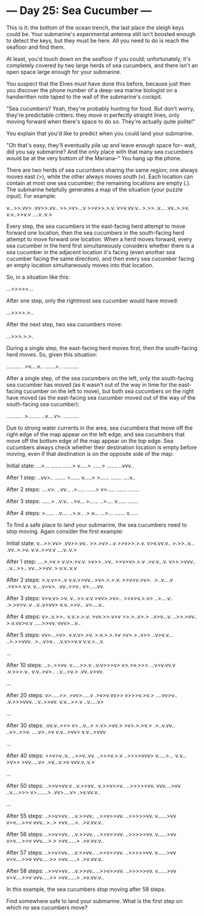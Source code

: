 * --- Day 25: Sea Cucumber ---

   This is it: the bottom of the ocean trench, the last place the sleigh keys
   could be. Your submarine's experimental antenna still isn't boosted enough
   to detect the keys, but they must be here. All you need to do is reach the
   seafloor and find them.

   At least, you'd touch down on the seafloor if you could; unfortunately,
   it's completely covered by two large herds of sea cucumbers, and there
   isn't an open space large enough for your submarine.

   You suspect that the Elves must have done this before, because just then
   you discover the phone number of a deep-sea marine biologist on a
   handwritten note taped to the wall of the submarine's cockpit.

   "Sea cucumbers? Yeah, they're probably hunting for food. But don't worry,
   they're predictable critters: they move in perfectly straight lines, only
   moving forward when there's space to do so. They're actually quite
   polite!"

   You explain that you'd like to predict when you could land your submarine.

   "Oh that's easy, they'll eventually pile up and leave enough space for--
   wait, did you say submarine? And the only place with that many sea
   cucumbers would be at the very bottom of the Mariana--" You hang up the
   phone.

   There are two herds of sea cucumbers sharing the same region; one always
   moves east (>), while the other always moves south (v). Each location can
   contain at most one sea cucumber; the remaining locations are empty (.).
   The submarine helpfully generates a map of the situation (your puzzle
   input). For example:

 v...>>.vv>
 .vv>>.vv..
 >>.>v>...v
 >>v>>.>.v.
 v>v.vv.v..
 >.>>..v...
 .vv..>.>v.
 v.v..>>v.v
 ....v..v.>

   Every step, the sea cucumbers in the east-facing herd attempt to move
   forward one location, then the sea cucumbers in the south-facing herd
   attempt to move forward one location. When a herd moves forward, every sea
   cucumber in the herd first simultaneously considers whether there is a sea
   cucumber in the adjacent location it's facing (even another sea cucumber
   facing the same direction), and then every sea cucumber facing an empty
   location simultaneously moves into that location.

   So, in a situation like this:

 ...>>>>>...

   After one step, only the rightmost sea cucumber would have moved:

 ...>>>>.>..

   After the next step, two sea cucumbers move:

 ...>>>.>.>.

   During a single step, the east-facing herd moves first, then the
   south-facing herd moves. So, given this situation:

 ..........
 .>v....v..
 .......>..
 ..........

   After a single step, of the sea cucumbers on the left, only the
   south-facing sea cucumber has moved (as it wasn't out of the way in time
   for the east-facing cucumber on the left to move), but both sea cucumbers
   on the right have moved (as the east-facing sea cucumber moved out of the
   way of the south-facing sea cucumber):

 ..........
 .>........
 ..v....v>.
 ..........

   Due to strong water currents in the area, sea cucumbers that move off the
   right edge of the map appear on the left edge, and sea cucumbers that move
   off the bottom edge of the map appear on the top edge. Sea cucumbers
   always check whether their destination location is empty before moving,
   even if that destination is on the opposite side of the map:

 Initial state:
 ...>...
 .......
 ......>
 v.....>
 ......>
 .......
 ..vvv..

 After 1 step:
 ..vv>..
 .......
 >......
 v.....>
 >......
 .......
 ....v..

 After 2 steps:
 ....v>.
 ..vv...
 .>.....
 ......>
 v>.....
 .......
 .......

 After 3 steps:
 ......>
 ..v.v..
 ..>v...
 >......
 ..>....
 v......
 .......

 After 4 steps:
 >......
 ..v....
 ..>.v..
 .>.v...
 ...>...
 .......
 v......

   To find a safe place to land your submarine, the sea cucumbers need to
   stop moving. Again consider the first example:

 Initial state:
 v...>>.vv>
 .vv>>.vv..
 >>.>v>...v
 >>v>>.>.v.
 v>v.vv.v..
 >.>>..v...
 .vv..>.>v.
 v.v..>>v.v
 ....v..v.>

 After 1 step:
 ....>.>v.>
 v.v>.>v.v.
 >v>>..>v..
 >>v>v>.>.v
 .>v.v...v.
 v>>.>vvv..
 ..v...>>..
 vv...>>vv.
 >.v.v..v.v

 After 2 steps:
 >.v.v>>..v
 v.v.>>vv..
 >v>.>.>.v.
 >>v>v.>v>.
 .>..v....v
 .>v>>.v.v.
 v....v>v>.
 .vv..>>v..
 v>.....vv.

 After 3 steps:
 v>v.v>.>v.
 v...>>.v.v
 >vv>.>v>..
 >>v>v.>.v>
 ..>....v..
 .>.>v>v..v
 ..v..v>vv>
 v.v..>>v..
 .v>....v..

 After 4 steps:
 v>..v.>>..
 v.v.>.>.v.
 >vv.>>.v>v
 >>.>..v>.>
 ..v>v...v.
 ..>>.>vv..
 >.v.vv>v.v
 .....>>vv.
 vvv>...v..

 After 5 steps:
 vv>...>v>.
 v.v.v>.>v.
 >.v.>.>.>v
 >v>.>..v>>
 ..v>v.v...
 ..>.>>vvv.
 .>...v>v..
 ..v.v>>v.v
 v.v.>...v.

 ...

 After 10 steps:
 ..>..>>vv.
 v.....>>.v
 ..v.v>>>v>
 v>.>v.>>>.
 ..v>v.vv.v
 .v.>>>.v..
 v.v..>v>..
 ..v...>v.>
 .vv..v>vv.

 ...

 After 20 steps:
 v>.....>>.
 >vv>.....v
 .>v>v.vv>>
 v>>>v.>v.>
 ....vv>v..
 .v.>>>vvv.
 ..v..>>vv.
 v.v...>>.v
 ..v.....v>

 ...

 After 30 steps:
 .vv.v..>>>
 v>...v...>
 >.v>.>vv.>
 >v>.>.>v.>
 .>..v.vv..
 ..v>..>>v.
 ....v>..>v
 v.v...>vv>
 v.v...>vvv

 ...

 After 40 steps:
 >>v>v..v..
 ..>>v..vv.
 ..>>>v.>.v
 ..>>>>vvv>
 v.....>...
 v.v...>v>>
 >vv.....v>
 .>v...v.>v
 vvv.v..v.>

 ...

 After 50 steps:
 ..>>v>vv.v
 ..v.>>vv..
 v.>>v>>v..
 ..>>>>>vv.
 vvv....>vv
 ..v....>>>
 v>.......>
 .vv>....v>
 .>v.vv.v..

 ...

 After 55 steps:
 ..>>v>vv..
 ..v.>>vv..
 ..>>v>>vv.
 ..>>>>>vv.
 v......>vv
 v>v....>>v
 vvv...>..>
 >vv.....>.
 .>v.vv.v..

 After 56 steps:
 ..>>v>vv..
 ..v.>>vv..
 ..>>v>>vv.
 ..>>>>>vv.
 v......>vv
 v>v....>>v
 vvv....>.>
 >vv......>
 .>v.vv.v..

 After 57 steps:
 ..>>v>vv..
 ..v.>>vv..
 ..>>v>>vv.
 ..>>>>>vv.
 v......>vv
 v>v....>>v
 vvv.....>>
 >vv......>
 .>v.vv.v..

 After 58 steps:
 ..>>v>vv..
 ..v.>>vv..
 ..>>v>>vv.
 ..>>>>>vv.
 v......>vv
 v>v....>>v
 vvv.....>>
 >vv......>
 .>v.vv.v..

   In this example, the sea cucumbers stop moving after 58 steps.

   Find somewhere safe to land your submarine. What is the first step on
   which no sea cucumbers move?

